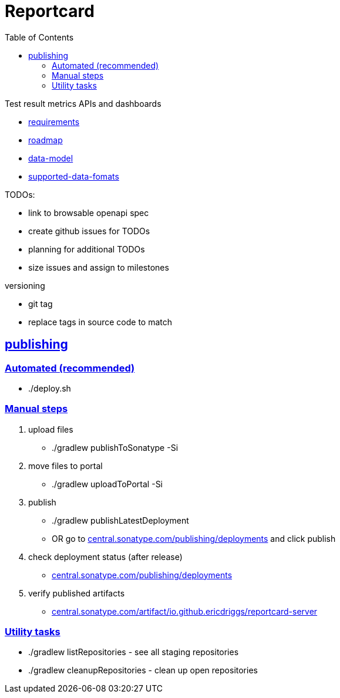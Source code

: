 = Reportcard
:table-caption!:
:toc: macro
:hide-uri-scheme:
:sectlinks:

toc::[]

Test result metrics APIs and dashboards

*** link:docs/requirements.adoc[requirements]
*** link:docs/roadmap.adoc[roadmap]
*** link:docs/data-model.adoc[data-model]
*** link:docs/supported-data-fomats.adoc[supported-data-fomats]


TODOs:

* link to browsable openapi spec
* create github issues for TODOs
* planning for additional TODOs
* size issues and assign to milestones


versioning

* git tag
* replace tags in source code to match

== publishing

=== Automated (recommended)
* ./deploy.sh

=== Manual steps
1. upload files
*  ./gradlew publishToSonatype -Si

2. move files to portal
* ./gradlew uploadToPortal -Si

3. publish
* ./gradlew publishLatestDeployment
* OR go to https://central.sonatype.com/publishing/deployments and click publish

4. check deployment status (after release)
* https://central.sonatype.com/publishing/deployments

5. verify published artifacts
* https://central.sonatype.com/artifact/io.github.ericdriggs/reportcard-server

=== Utility tasks
* ./gradlew listRepositories - see all staging repositories
* ./gradlew cleanupRepositories - clean up open repositories
